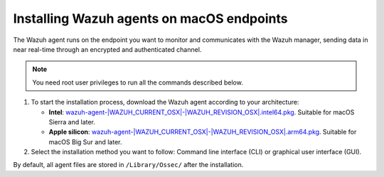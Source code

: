 .. Copyright (C) 2015, Wazuh, Inc.

.. meta::
  :description: Learn more about how to successfully install the Wazuh agent on macOS systems in this section of our Installation Guide.

Installing Wazuh agents on macOS endpoints
==========================================

The Wazuh agent runs on the endpoint you want to monitor and communicates with the Wazuh manager, sending data in near real-time through an encrypted and authenticated channel.

.. note:: You need root user privileges to run all the commands described below.

.. |macOS_intel_64| replace:: `wazuh-agent-|WAZUH_CURRENT_OSX|-|WAZUH_REVISION_OSX|.intel64.pkg <https://packages.wazuh.com/|WAZUH_CURRENT_MAJOR_OSX|/macos/wazuh-agent-|WAZUH_CURRENT_OSX|-|WAZUH_REVISION_OSX|.intel64.pkg>`__
.. |macOS_arm64| replace:: `wazuh-agent-|WAZUH_CURRENT_OSX|-|WAZUH_REVISION_OSX|.arm64.pkg <https://packages.wazuh.com/|WAZUH_CURRENT_MAJOR_OSX|/macos/wazuh-agent-|WAZUH_CURRENT_OSX|-|WAZUH_REVISION_OSX|.arm64.pkg>`__


#. To start the installation process, download the Wazuh agent according to your architecture:

   - **Intel**: |macOS_intel_64|. Suitable for macOS Sierra and later.

   - **Apple silicon**: |macOS_arm64|. Suitable for macOS Big Sur and later.

#. Select the installation method you want to follow: Command line interface (CLI) or graphical user interface (GUI).

   .. tabs::

      .. group-tab:: CLI

         #. To deploy the Wazuh agent on your endpoint, choose your architecture, edit the ``WAZUH_MANAGER`` variable to contain your Wazuh manager IP address or hostname, and run the following command. 

            .. tabs::

               .. group-tab:: Intel

                  .. code-block:: console

                     # echo "WAZUH_MANAGER='10.0.0.2'" > /tmp/wazuh_envs && sudo installer -pkg wazuh-agent-|WAZUH_CURRENT_OSX|-|WAZUH_REVISION_OSX|.intel64.pkg -target /

               .. group-tab:: Apple silicon

                  .. code-block:: console

                     # echo "WAZUH_MANAGER='10.0.0.2'" > /tmp/wazuh_envs && sudo installer -pkg wazuh-agent-|WAZUH_CURRENT_OSX|-|WAZUH_REVISION_OSX|.arm64.pkg -target /

               For additional deployment options such as agent name, agent group, and registration password, see the :doc:`Deployment variables for macOS </user-manual/agent/agent-enrollment/deployment-variables/deployment-variables-macos>` section.

               .. note:: Alternatively, if you want to install an agent without registering it, omit the deployment variables. To learn more about the different registration methods, see the :doc:`Wazuh agent enrollment </user-manual/agent/agent-enrollment/index>` section.

         #. To complete the installation process, start the Wazuh agent.

            .. code-block:: console

               # launchctl bootstrap system /Library/LaunchDaemons/com.wazuh.agent.plist


         The installation process is now complete, and the Wazuh agent is successfully deployed and running on your macOS endpoint.


      .. group-tab:: GUI

         #. To install the Wazuh agent on your system, run the downloaded file and follow the steps in the installation wizard. If you are not sure how to answer some of the prompts, use the default answers.

            .. thumbnail:: ../../images/installation/macos-agent.png
               :align: center
               :title: macOS agent installer
               :alt: macOS agent installer

         #. To complete the installation process, start the Wazuh agent.

            .. code-block:: console

               # launchctl bootstrap system /Library/LaunchDaemons/com.wazuh.agent.plist

         The installation process is now complete, and the Wazuh agent is successfully installed on your macOS endpoint. The next step is to register and configure the agent to communicate with the Wazuh server. To perform this action, see the :doc:`Wazuh agent enrollment </user-manual/agent/agent-enrollment/index>` section.  

By default, all agent files are stored in ``/Library/Ossec/`` after the installation.
